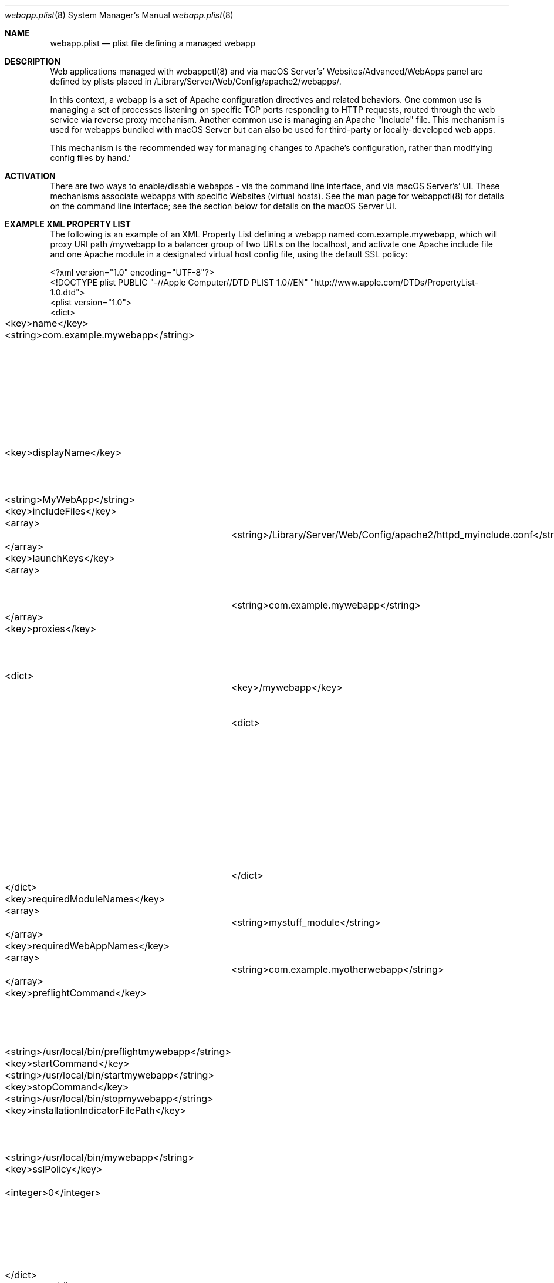 .\"" Copyright (c) 2010-2016 Apple Inc. All Rights Reserved.
.\""
.\"" IMPORTANT NOTE: This file is licensed only for use on Apple-branded
.\"" computers and is subject to the terms and conditions of the Apple Software
.\"" License Agreement accompanying the package this file is a part of.
.\"" You may not port this file to another platform without Apple's written consent.
.\""

.Dd November 8, 2016
.Dt webapp.plist 8
.Os "macOS Server"
.Sh NAME
.Nm webapp.plist
.Nd plist file defining a managed webapp
.Sh DESCRIPTION
Web applications managed with webappctl(8) and via macOS Server's' Websites/Advanced/WebApps panel are defined by plists placed in /Library/Server/Web/Config/apache2/webapps/.
.Pp
In this context, a webapp is a set of Apache configuration directives and related behaviors. One common use is managing a set of processes listening on specific TCP ports responding to HTTP requests, routed through
the web service via reverse proxy mechanism. Another common use is managing an Apache "Include" file. This mechanism is used for webapps bundled with macOS Server but can also be used for third-party or locally-developed web apps.
.Pp
This mechanism is the recommended way for managing changes to Apache's configuration, rather than modifying config files by hand.'
.Pp
.Sh ACTIVATION
.Pp
There are two ways to enable/disable webapps - via the command line interface, and via macOS Server's' UI. These mechanisms associate webapps with specific Websites (virtual hosts). See the man page for webappctl(8) for details on the command line interface; see the section below for details on the macOS Server UI.
.Sh EXAMPLE XML PROPERTY LIST
.Pp
The following is an example of an XML Property List defining a webapp named com.example.mywebapp, which will proxy URI path
/mywebapp to a balancer group of two URLs on the localhost, and activate one Apache include file and one Apache module in
a designated virtual host config file, using the default SSL policy:
.Pp
.Bd -literal
<?xml version="1.0" encoding="UTF-8"?>
<!DOCTYPE plist PUBLIC "-//Apple Computer//DTD PLIST 1.0//EN" "http://www.apple.com/DTDs/PropertyList-1.0.dtd">
<plist version="1.0">
<dict>
	<key>name</key>
	<string>com.example.mywebapp</string>		<!-- Name of the webapp; should match the name of the webapp.plist file, minus extension. (The prefix "com.apple.webapp" is reserved for certain specific Apple uses.) -->
	<key>displayName</key>		<!-- Name shown in macOS Server, alongside a checkbox to enable/disable this webapp  -->
	<string>MyWebApp</string>
	<key>includeFiles</key>
	<array>		<!-- Include files are activated in virtual host when webapp is started -->
		<string>/Library/Server/Web/Config/apache2/httpd_myinclude.conf</string>
	</array>
	<key>launchKeys</key>		
	<array>		<!-- Launchd plists in /Applications/Server.app/Contents/ServerRoot/System/Library/LaunchDaemons are loaded when webapp is started -->
		<string>com.example.mywebapp</string>
	</array>
	<key>proxies</key>		<!-- ProxyPass/ProxyPassReverse directives are activated when webapp is started -->
	<dict>
		<key>/mywebapp</key>		<!-- Sets up a reverse proxy -->
		<dict>
			<key>keysAndValues</key>
			<string></string>
			<key>path</key>
			<string>/mywebapp</string>
			<key>urls</key>		<!-- URLs comprise a proxy_balancer group -->
			<array>
				<string>http://localhost:3000</string>
				<string>http://localhost:3001</string>
			</array>
		</dict>
	</dict>
	<key>requiredModuleNames</key>
	<array>		<!-- Apache plugin modules are enabled when webapp is started -->
		<string>mystuff_module</string>
	</array>
	<key>requiredWebAppNames</key>
	<array>		<!-- Required Web apps are started when this webapp is started -->
		<string>com.example.myotherwebapp</string>
	</array>
	<key>preflightCommand</key>		<!-- return non-0 fails, return 0 means ok to start -->
	<string>/usr/local/bin/preflightmywebapp</string>
	<key>startCommand</key>
	<string>/usr/local/bin/startmywebapp</string>
	<key>stopCommand</key>
	<string>/usr/local/bin/stopmywebapp</string>
	<key>installationIndicatorFilePath</key>	<!-- The presence of this file indicates web app is installed -->
	<string>/usr/local/bin/mywebapp</string>
	<key>sslPolicy</key>	<!-- Determines webapp SSL behavior -->
	<integer>0</integer>	<!-- 0: default, UseSSLWhenEnabled -->
			<!-- 1:	UseSSLAlways -->
			<!-- 2:	UseSSLOnlyWhenCertificateIsTrustable -->
			<!-- 3:	UseSSLNever -->
			<!-- 4:	UseSSLAndNonSSL -->
	</dict>
 </plist>
.Ed
.Sh KEYS FOR UI DISPLAY OF WEBAPPS
The following keys affect the display of webapps in macOS Server's Websites/Advanced/WebApp panel.
.Bl -tag -width flag
.It Ar displayName
A string to be presented in the UI if the webapp is usable. This is required.
.It Ar preflightCommand
A path to a command to run when before webapp is started for the first time; it performs any required one-time initialization (like setting up postgres relations) and returns true if and only if the webapp is fit for starting. This is optional; if the key is absent, the webapp can still be shown in the UI.
.It Ar installationIndicatorFilePath
A path to some file that is required by the webapp, which macOS Server uses to decide whether the webapp is usable and should be shown in the UI. (For example, in a webapp.plist file distributed separately from Wordpress, this key might specify the path to a file that indicates whether Wordpress is installed.) If the file exists, macOS Server shows the webapp in its UI (if the other keys allow). If the file does not exist, or if the key is absent, macOS Server does not show the webapp.
.El
.Pp
.Sh FILES
.Bl -tag -width indent
.It Pa /Library/Server/Web/Config/apache2/webapps/ 
The directory where webapp plists must be placed
.It Pa /Library/Server/Web/Config/apache2/webapp_scripts/ 
The directory where scripts to manage third-party webapps can be placed
.It Pa /Library/Server/Web/Config/apache2/webapps/com.example.mywebapp.plist
An example webapp plist
.It Pa /Library/Server/Web/Config/apache2/webapps/com.apple.webapp.wsgi.plist
A functional webapp plist with keys that allow it to be shown and managed via macOS Server's Websites/Advanced/WebApp panel.
.El
.Sh SEE ALSO
webappctl(8)
